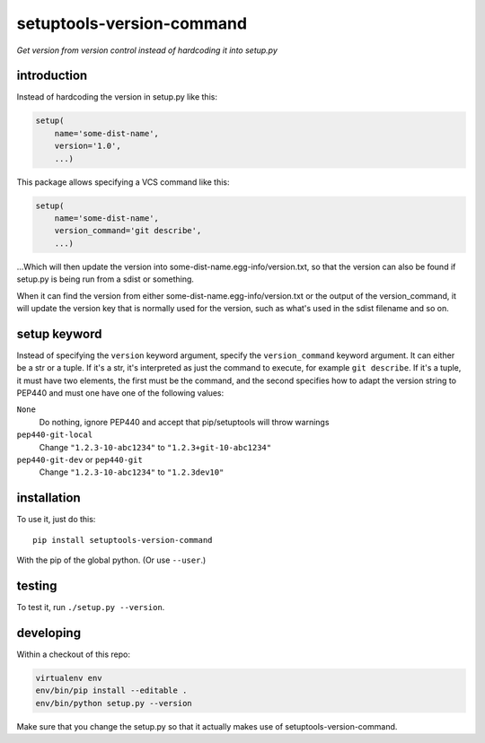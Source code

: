 setuptools-version-command 
==========================

*Get version from version control instead of hardcoding it into setup.py*

introduction
------------

Instead of hardcoding the version in setup.py like this:

.. code-block:: python

    setup(
        name='some-dist-name',
        version='1.0',
        ...)

This package allows specifying a VCS command like this:

.. code-block:: python

    setup(
        name='some-dist-name',
        version_command='git describe',
        ...)

...Which will then update the version into some-dist-name.egg-info/version.txt,
so that the version can also be found if setup.py is being run from a sdist
or something.

When it can find the version from either some-dist-name.egg-info/version.txt
or the output of the version_command, it will update the version key that is
normally used for the version, such as what's used in the sdist filename and
so on.

setup keyword
-------------

Instead of specifying the ``version`` keyword argument, specify the ``version_command``
keyword argument. It can either be a str or a tuple. If it's a str, it's interpreted
as just the command to execute, for example ``git describe``. If it's a tuple, it must
have two elements, the first must be the command, and the second specifies how to
adapt the version string to PEP440 and must one have one of the following values:

``None``
    Do nothing, ignore PEP440 and accept that pip/setuptools will throw warnings
``pep440-git-local``
    Change ``"1.2.3-10-abc1234"``  to ``"1.2.3+git-10-abc1234"``
``pep440-git-dev`` or ``pep440-git``
    Change ``"1.2.3-10-abc1234"`` to ``"1.2.3dev10"``

installation
------------

To use it, just do this::

    pip install setuptools-version-command

With the pip of the global python. (Or use ``--user``.)

testing
-------

To test it, run ``./setup.py --version``.

developing
----------

Within a checkout of this repo:

.. code-block:: shell

    virtualenv env
    env/bin/pip install --editable .
    env/bin/python setup.py --version

Make sure that you change the setup.py so that it actually makes use of setuptools-version-command.


